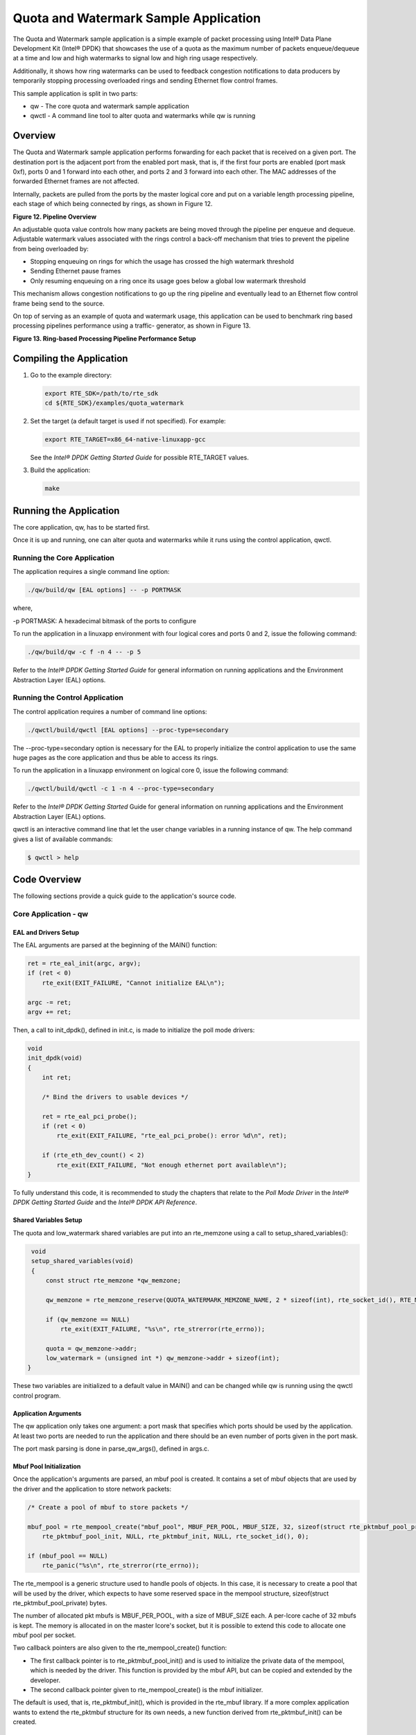 ..  BSD LICENSE
    Copyright(c) 2010-2014 Intel Corporation. All rights reserved.
    All rights reserved.

    Redistribution and use in source and binary forms, with or without
    modification, are permitted provided that the following conditions
    are met:

    * Redistributions of source code must retain the above copyright
    notice, this list of conditions and the following disclaimer.
    * Redistributions in binary form must reproduce the above copyright
    notice, this list of conditions and the following disclaimer in
    the documentation and/or other materials provided with the
    distribution.
    * Neither the name of Intel Corporation nor the names of its
    contributors may be used to endorse or promote products derived
    from this software without specific prior written permission.

    THIS SOFTWARE IS PROVIDED BY THE COPYRIGHT HOLDERS AND CONTRIBUTORS
    "AS IS" AND ANY EXPRESS OR IMPLIED WARRANTIES, INCLUDING, BUT NOT
    LIMITED TO, THE IMPLIED WARRANTIES OF MERCHANTABILITY AND FITNESS FOR
    A PARTICULAR PURPOSE ARE DISCLAIMED. IN NO EVENT SHALL THE COPYRIGHT
    OWNER OR CONTRIBUTORS BE LIABLE FOR ANY DIRECT, INDIRECT, INCIDENTAL,
    SPECIAL, EXEMPLARY, OR CONSEQUENTIAL DAMAGES (INCLUDING, BUT NOT
    LIMITED TO, PROCUREMENT OF SUBSTITUTE GOODS OR SERVICES; LOSS OF USE,
    DATA, OR PROFITS; OR BUSINESS INTERRUPTION) HOWEVER CAUSED AND ON ANY
    THEORY OF LIABILITY, WHETHER IN CONTRACT, STRICT LIABILITY, OR TORT
    (INCLUDING NEGLIGENCE OR OTHERWISE) ARISING IN ANY WAY OUT OF THE USE
    OF THIS SOFTWARE, EVEN IF ADVISED OF THE POSSIBILITY OF SUCH DAMAGE.

Quota and Watermark Sample Application
======================================

The Quota and Watermark sample application is a simple example of packet processing using Intel® Data Plane Development Kit (Intel® DPDK) that
showcases the use of a quota as the maximum number of packets enqueue/dequeue at a time and low and high watermarks
to signal low and high ring usage respectively.

Additionally, it shows how ring watermarks can be used to feedback congestion notifications to data producers by
temporarily stopping processing overloaded rings and sending Ethernet flow control frames.

This sample application is split in two parts:

*   qw - The core quota and watermark sample application

*   qwctl - A command line tool to alter quota and watermarks while qw is running

Overview
--------

The Quota and Watermark sample application performs forwarding for each packet that is received on a given port.
The destination port is the adjacent port from the enabled port mask, that is,
if the first four ports are enabled (port mask 0xf), ports 0 and 1 forward into each other,
and ports 2 and 3 forward into each other.
The MAC addresses of the forwarded Ethernet frames are not affected.

Internally, packets are pulled from the ports by the master logical core and put on a variable length processing pipeline,
each stage of which being connected by rings, as shown in Figure 12.

.. _figure_12:

**Figure 12. Pipeline Overview**

.. image15_png has been renamed

|pipeline_overview|

An adjustable quota value controls how many packets are being moved through the pipeline per enqueue and dequeue.
Adjustable watermark values associated with the rings control a back-off mechanism that
tries to prevent the pipeline from being overloaded by:

*   Stopping enqueuing on rings for which the usage has crossed the high watermark threshold

*   Sending Ethernet pause frames

*   Only resuming enqueuing on a ring once its usage goes below a global low watermark threshold

This mechanism allows congestion notifications to go up the ring pipeline and
eventually lead to an Ethernet flow control frame being send to the source.

On top of serving as an example of quota and watermark usage,
this application can be used to benchmark ring based processing pipelines performance using a traffic- generator,
as shown in Figure 13.

.. _figure_13:

**Figure 13. Ring-based Processing Pipeline Performance Setup**

.. image16_png has been renamed

|ring_pipeline_perf_setup|

Compiling the Application
-------------------------

#.  Go to the example directory:

    .. code-block:: console

        export RTE_SDK=/path/to/rte_sdk
        cd ${RTE_SDK}/examples/quota_watermark

#.  Set the target (a default target is used if not specified). For example:

    .. code-block:: console

        export RTE_TARGET=x86_64-native-linuxapp-gcc

    See the *Intel® DPDK Getting Started Guide* for possible RTE_TARGET values.

#.  Build the application:

    .. code-block:: console

        make

Running the Application
-----------------------

The core application, qw, has to be started first.

Once it is up and running, one can alter quota and watermarks while it runs using the control application, qwctl.

Running the Core Application
~~~~~~~~~~~~~~~~~~~~~~~~~~~~

The application requires a single command line option:

.. code-block:: console

    ./qw/build/qw [EAL options] -- -p PORTMASK

where,

-p PORTMASK: A hexadecimal bitmask of the ports to configure

To run the application in a linuxapp environment with four logical cores and ports 0 and 2,
issue the following command:

.. code-block:: console

    ./qw/build/qw -c f -n 4 -- -p 5

Refer to the *Intel® DPDK Getting Started Guide* for general information on running applications and
the Environment Abstraction Layer (EAL) options.

Running the Control Application
~~~~~~~~~~~~~~~~~~~~~~~~~~~~~~~

The control application requires a number of command line options:

.. code-block:: console

    ./qwctl/build/qwctl [EAL options] --proc-type=secondary

The --proc-type=secondary option is necessary for the EAL to properly initialize the control application to
use the same huge pages as the core application and  thus be able to access its rings.

To run the application in a linuxapp environment on logical core 0, issue the following command:

.. code-block:: console

    ./qwctl/build/qwctl -c 1 -n 4 --proc-type=secondary

Refer to the *Intel® DPDK Getting Started* Guide for general information on running applications and
the Environment Abstraction Layer (EAL) options.

qwctl is an interactive command line that let the user change variables in a running instance of qw.
The help command gives a list of available commands:

.. code-block:: console

    $ qwctl > help

Code Overview
-------------

The following sections provide a quick guide to the application's source code.

Core Application - qw
~~~~~~~~~~~~~~~~~~~~~

EAL and Drivers Setup
^^^^^^^^^^^^^^^^^^^^^

The EAL arguments are parsed at the beginning of the MAIN() function:

.. code-block:: c

    ret = rte_eal_init(argc, argv);
    if (ret < 0)
        rte_exit(EXIT_FAILURE, "Cannot initialize EAL\n");

    argc -= ret;
    argv += ret;

Then, a call to init_dpdk(), defined in init.c, is made to initialize the poll mode drivers:

.. code-block:: c

    void
    init_dpdk(void)
    {
        int ret;

        /* Bind the drivers to usable devices */

        ret = rte_eal_pci_probe();
        if (ret < 0)
            rte_exit(EXIT_FAILURE, "rte_eal_pci_probe(): error %d\n", ret);

        if (rte_eth_dev_count() < 2)
            rte_exit(EXIT_FAILURE, "Not enough ethernet port available\n");
    }

To fully understand this code, it is recommended to study the chapters that relate to the *Poll Mode Driver*
in the *Intel® DPDK Getting Started Guide* and the *Intel® DPDK API Reference*.

Shared Variables Setup
^^^^^^^^^^^^^^^^^^^^^^

The quota and low_watermark shared variables are put into an rte_memzone using a call to setup_shared_variables():

.. code-block:: c

    void
    setup_shared_variables(void)
    {
        const struct rte_memzone *qw_memzone;

        qw_memzone = rte_memzone_reserve(QUOTA_WATERMARK_MEMZONE_NAME, 2 * sizeof(int), rte_socket_id(), RTE_MEMZONE_2MB);

        if (qw_memzone == NULL)
            rte_exit(EXIT_FAILURE, "%s\n", rte_strerror(rte_errno));

        quota = qw_memzone->addr;
        low_watermark = (unsigned int *) qw_memzone->addr + sizeof(int);
   }

These two variables are initialized to a default value in MAIN() and
can be changed while qw is running using the qwctl control program.

Application Arguments
^^^^^^^^^^^^^^^^^^^^^

The qw application only takes one argument: a port mask that specifies which ports should be used by the application.
At least two ports are needed to run the application and there should be an even number of ports given in the port mask.

The port mask parsing is done in parse_qw_args(), defined in args.c.

Mbuf Pool Initialization
^^^^^^^^^^^^^^^^^^^^^^^^

Once the application's arguments are parsed, an mbuf pool is created.
It contains a set of mbuf objects that are used by the driver and the application to store network packets:

.. code-block:: c

    /* Create a pool of mbuf to store packets */

    mbuf_pool = rte_mempool_create("mbuf_pool", MBUF_PER_POOL, MBUF_SIZE, 32, sizeof(struct rte_pktmbuf_pool_private),
        rte_pktmbuf_pool_init, NULL, rte_pktmbuf_init, NULL, rte_socket_id(), 0);

    if (mbuf_pool == NULL)
        rte_panic("%s\n", rte_strerror(rte_errno));

The rte_mempool is a generic structure used to handle pools of objects.
In this case, it is necessary to create a pool that will be used by the driver,
which expects to have some reserved space in the mempool structure, sizeof(struct rte_pktmbuf_pool_private) bytes.

The number of allocated pkt mbufs is MBUF_PER_POOL, with a size of MBUF_SIZE each.
A per-lcore cache of 32 mbufs is kept.
The memory is allocated in on the master lcore's socket, but it is possible to extend this code to allocate one mbuf pool per socket.

Two callback pointers are also given to the rte_mempool_create() function:

*   The first callback pointer is to rte_pktmbuf_pool_init() and is used to initialize the private data of the mempool,
    which is needed by the driver.
    This function is provided by the mbuf API, but can be copied and extended by the developer.

*   The second callback pointer given to rte_mempool_create() is the mbuf initializer.

The default is used, that is, rte_pktmbuf_init(), which is provided in the rte_mbuf library.
If a more complex application wants to extend the rte_pktmbuf structure for its own needs,
a new function derived from rte_pktmbuf_init() can be created.

Ports Configuration and Pairing
^^^^^^^^^^^^^^^^^^^^^^^^^^^^^^^

Each port in the port mask is configured and a corresponding ring is created in the master lcore's array of rings.
This ring is the first in the pipeline and will hold the packets directly coming from the port.

.. code-block:: c

    for (port_id = 0; port_id < RTE_MAX_ETHPORTS; port_id++)
        if (is_bit_set(port_id, portmask)) {
            configure_eth_port(port_id);
            init_ring(master_lcore_id, port_id);
        }

    pair_ports();

The configure_eth_port() and init_ring() functions are used to configure a port and a ring respectively and are defined in init.c.
They make use of the Intel® DPDK APIs defined in rte_eth.h and rte_ring.h.

pair_ports() builds the port_pairs[] array so that its key-value pairs are a mapping between reception and transmission ports.
It is defined in init.c.

Logical Cores Assignment
^^^^^^^^^^^^^^^^^^^^^^^^

The application uses the master logical core to poll all the ports for new packets and enqueue them on a ring associated with the port.

Each logical core except the last runs pipeline_stage() after a ring for each used port is initialized on that core.
pipeline_stage() on core X dequeues packets from core X-1's rings and enqueue them on its own rings. See Figure 14.

.. code-block:: c

    /* Start pipeline_stage() on all the available slave lcore but the last */

    for (lcore_id = 0 ; lcore_id < last_lcore_id; lcore_id++) {
        if (rte_lcore_is_enabled(lcore_id) && lcore_id != master_lcore_id) {
            for (port_id = 0; port_id < RTE_MAX_ETHPORTS; port_id++)
                if (is_bit_set(port_id, portmask))
                    init_ring(lcore_id, port_id);

                rte_eal_remote_launch(pipeline_stage, NULL, lcore_id);
        }
    }

The last available logical core runs send_stage(),
which is the last stage of the pipeline dequeuing packets from the last ring in the pipeline and
sending them out on the destination port setup by pair_ports().

.. code-block:: c

    /* Start send_stage() on the last slave core */

    rte_eal_remote_launch(send_stage, NULL, last_lcore_id);

Receive, Process and Transmit Packets
^^^^^^^^^^^^^^^^^^^^^^^^^^^^^^^^^^^^^

.. _figure_14:

Figure 14 shows where each thread in the pipeline is.
It should be used as a reference while reading the rest of this section.

**Figure 14. Threads and Pipelines**

.. image17_png has been renamed

|threads_pipelines|

In the receive_stage() function running on the master logical core,
the main task is to read ingress packets from the RX ports and enqueue them
on the port's corresponding first ring in the pipeline.
This is done using the following code:

.. code-block:: c

    lcore_id = rte_lcore_id();

    /* Process each port round robin style */

    for (port_id = 0; port_id < RTE_MAX_ETHPORTS; port_id++) {
        if (!is_bit_set(port_id, portmask))
            continue;

        ring = rings[lcore_id][port_id];

        if (ring_state[port_id] != RING_READY) {
            if (rte_ring_count(ring) > *low_watermark)
                continue;
        else
            ring_state[port_id] = RING_READY;
        }

        /* Enqueue received packets on the RX ring */

        nb_rx_pkts = rte_eth_rx_burst(port_id, 0, pkts, *quota);

        ret = rte_ring_enqueue_bulk(ring, (void *) pkts, nb_rx_pkts);
        if (ret == -EDQUOT) {
            ring_state[port_id] = RING_OVERLOADED;
            send_pause_frame(port_id, 1337);
        }
    }

For each port in the port mask, the corresponding ring's pointer is fetched into ring and that ring's state is checked:

*   If it is in the RING_READY state, \*quota packets are grabbed from the port and put on the ring.
    Should this operation make the ring's usage cross its high watermark,
    the ring is marked as overloaded and an Ethernet flow control frame is sent to the source.

*   If it is not in the RING_READY state, this port is ignored until the ring's usage crosses the \*low_watermark  value.

The pipeline_stage() function's task is to process and move packets from the preceding pipeline stage.
This thread is running on most of the logical cores to create and arbitrarily long pipeline.

.. code-block:: c

    lcore_id = rte_lcore_id();

    previous_lcore_id = get_previous_lcore_id(lcore_id);

    for (port_id = 0; port_id < RTE_MAX_ETHPORTS; port_id++) {
        if (!is_bit_set(port_id, portmask))
            continue;

        tx = rings[lcore_id][port_id];
        rx = rings[previous_lcore_id][port_id];
        if (ring_state[port_id] != RING_READY) {
            if (rte_ring_count(tx) > *low_watermark)
                continue;
        else
            ring_state[port_id] = RING_READY;
        }

        /* Dequeue up to quota mbuf from rx */

        nb_dq_pkts = rte_ring_dequeue_burst(rx, pkts, *quota);

        if (unlikely(nb_dq_pkts < 0))
            continue;

        /* Enqueue them on tx */

        ret = rte_ring_enqueue_bulk(tx, pkts, nb_dq_pkts);
        if (ret == -EDQUOT)
            ring_state[port_id] = RING_OVERLOADED;
    }

The thread's logic works mostly like receive_stage(),
except that packets are moved from ring to ring instead of port to ring.

In this example, no actual processing is done on the packets,
but pipeline_stage() is an ideal place to perform any processing required by the application.

Finally, the send_stage() function's task is to read packets from the last ring in a pipeline and
send them on the destination port defined in the port_pairs[] array.
It is running on the last available logical core only.

.. code-block:: c

    lcore_id = rte_lcore_id();

    previous_lcore_id = get_previous_lcore_id(lcore_id);

    for (port_id = 0; port_id < RTE_MAX_ETHPORTS; port_id++) {
        if (!is_bit_set(port_id, portmask)) continue;

        dest_port_id = port_pairs[port_id];
        tx = rings[previous_lcore_id][port_id];

        if (rte_ring_empty(tx)) continue;

        /* Dequeue packets from tx and send them */

        nb_dq_pkts = rte_ring_dequeue_burst(tx, (void *) tx_pkts, *quota);
        nb_tx_pkts = rte_eth_tx_burst(dest_port_id, 0, tx_pkts, nb_dq_pkts);
    }

For each port in the port mask, up to \*quota packets are pulled from the last ring in its pipeline and
sent on the destination port paired with the current port.

Control Application - qwctl
~~~~~~~~~~~~~~~~~~~~~~~~~~~

The qwctl application uses the rte_cmdline library to provide the user with an interactive command line that
can be used to modify and inspect parameters in a running qw application.
Those parameters are the global quota and low_watermark value as well as each ring's built-in high watermark.

Command Definitions
^^^^^^^^^^^^^^^^^^^

The available commands are defined in commands.c.

It is advised to use the cmdline sample application user guide as a reference for everything related to the rte_cmdline library.

Accessing Shared Variables
^^^^^^^^^^^^^^^^^^^^^^^^^^

The setup_shared_variables() function retrieves the shared variables quota and
low_watermark from the rte_memzone previously created by qw.

.. code-block:: c

    static void
    setup_shared_variables(void)
    {
        const struct rte_memzone *qw_memzone;

        qw_memzone = rte_memzone_lookup(QUOTA_WATERMARK_MEMZONE_NAME);
        if (qw_memzone == NULL)
            rte_exit(EXIT_FAILURE, "Could't find memzone\n");

        quota = qw_memzone->addr;

        low_watermark = (unsigned int *) qw_memzone->addr + sizeof(int);
    }

.. |pipeline_overview| image:: img/pipeline_overview.png

.. |ring_pipeline_perf_setup| image:: img/ring_pipeline_perf_setup.png

.. |threads_pipelines| image:: img/threads_pipelines.png
